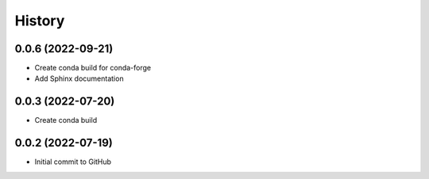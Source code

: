 =======
History
=======

0.0.6 (2022-09-21)
------------------

* Create conda build for conda-forge
* Add Sphinx documentation

0.0.3 (2022-07-20)
------------------

* Create conda build

0.0.2 (2022-07-19)
------------------

* Initial commit to GitHub
